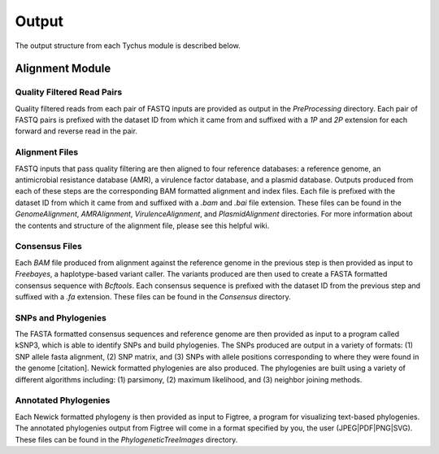 Output
======

The output structure from each Tychus module is described below.

Alignment Module
----------------

Quality Filtered Read Pairs
``````````````````````

Quality filtered reads from each pair of FASTQ inputs are provided as output in the *PreProcessing* directory. Each pair of FASTQ pairs is prefixed with the dataset ID from which it came from and suffixed with a *1P* and *2P* extension for each forward and reverse read in the pair.

Alignment Files
```````````````

FASTQ inputs that pass quality filtering are then aligned to four reference databases: a reference genome, an antimicrobial resistance database (AMR), a virulence factor database, and a plasmid database. Outputs produced from each of these steps are the corresponding BAM formatted alignment and index files. Each file is prefixed with the dataset ID from which it came from and suffixed with a *.bam* and *.bai* file extension. These files can be found in the *GenomeAlignment*, *AMRAlignment*, *VirulenceAlignment*, and *PlasmidAlignment* directories. For more information about the contents and structure of the alignment file, please see this helpful wiki.

Consensus Files
```````````````

Each *BAM* file produced from alignment against the reference genome in the previous step is then provided as input to *Freebayes*, a haplotype-based variant caller. The variants produced are then used to create a FASTA formatted consensus sequence with *Bcftools*. Each consensus sequence is prefixed with the dataset ID from the previous step and suffixed with a *.fa* extension. These files can be found in the *Consensus* directory.

SNPs and Phylogenies
````````````````````

The FASTA formatted consensus sequences and reference genome are then provided as input to a program called kSNP3, which is able to identify SNPs and build phylogenies. The SNPs produced are output in a variety of formats: (1) SNP allele fasta alignment, (2) SNP matrix, and (3) SNPs with allele positions corresponding to where they were found in the genome [citation]. Newick formatted phylogenies are also produced. The phylogenies are built using a variety of different algorithms including: (1) parsimony, (2) maximum likelihood, and (3) neighbor joining methods.

Annotated Phylogenies
`````````````````````

Each Newick formatted phylogeny is then provided as input to Figtree, a program for visualizing text-based phylogenies. The annotated phylogenies output from Figtree will come in a format specified by you, the user (JPEG|PDF|PNG|SVG). These files can be found in the *PhylogeneticTreeImages* directory.
